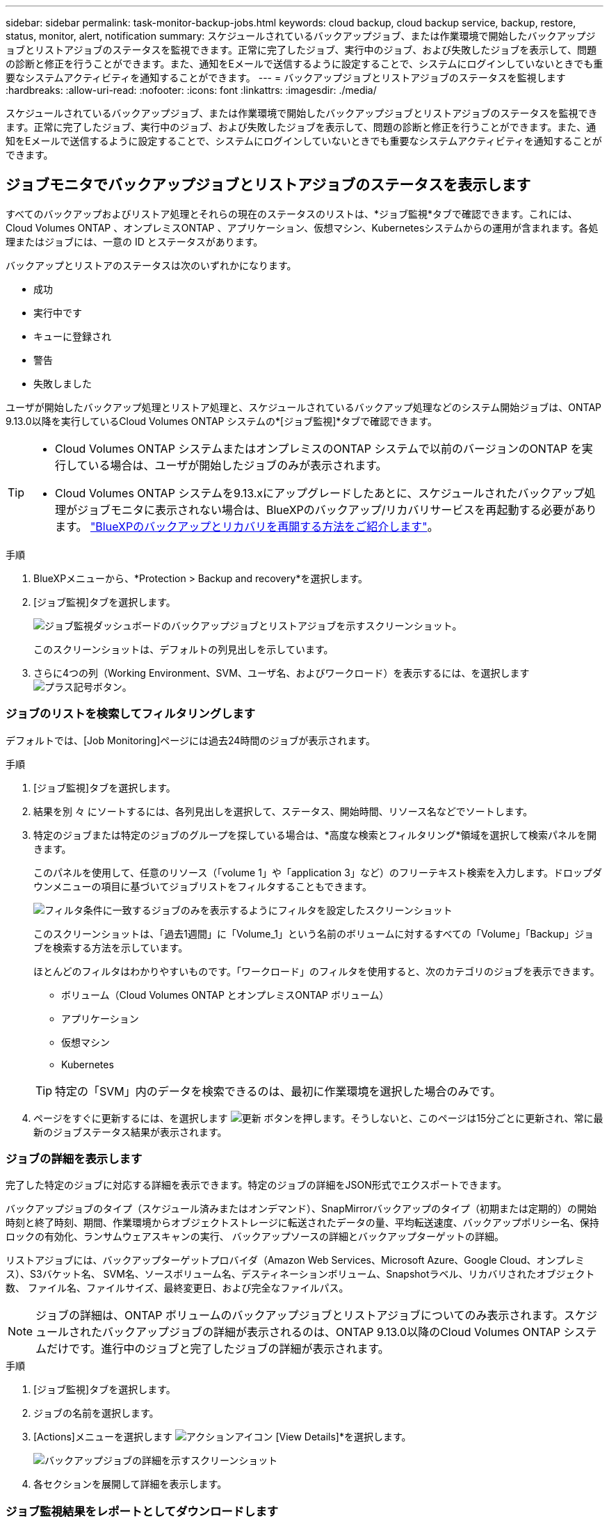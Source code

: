 ---
sidebar: sidebar 
permalink: task-monitor-backup-jobs.html 
keywords: cloud backup, cloud backup service, backup, restore, status, monitor, alert, notification 
summary: スケジュールされているバックアップジョブ、または作業環境で開始したバックアップジョブとリストアジョブのステータスを監視できます。正常に完了したジョブ、実行中のジョブ、および失敗したジョブを表示して、問題の診断と修正を行うことができます。また、通知をEメールで送信するように設定することで、システムにログインしていないときでも重要なシステムアクティビティを通知することができます。 
---
= バックアップジョブとリストアジョブのステータスを監視します
:hardbreaks:
:allow-uri-read: 
:nofooter: 
:icons: font
:linkattrs: 
:imagesdir: ./media/


[role="lead"]
スケジュールされているバックアップジョブ、または作業環境で開始したバックアップジョブとリストアジョブのステータスを監視できます。正常に完了したジョブ、実行中のジョブ、および失敗したジョブを表示して、問題の診断と修正を行うことができます。また、通知をEメールで送信するように設定することで、システムにログインしていないときでも重要なシステムアクティビティを通知することができます。



== ジョブモニタでバックアップジョブとリストアジョブのステータスを表示します

すべてのバックアップおよびリストア処理とそれらの現在のステータスのリストは、*ジョブ監視*タブで確認できます。これには、Cloud Volumes ONTAP 、オンプレミスONTAP 、アプリケーション、仮想マシン、Kubernetesシステムからの運用が含まれます。各処理またはジョブには、一意の ID とステータスがあります。

バックアップとリストアのステータスは次のいずれかになります。

* 成功
* 実行中です
* キューに登録され
* 警告
* 失敗しました


ユーザが開始したバックアップ処理とリストア処理と、スケジュールされているバックアップ処理などのシステム開始ジョブは、ONTAP 9.13.0以降を実行しているCloud Volumes ONTAP システムの*[ジョブ監視]*タブで確認できます。

[TIP]
====
* Cloud Volumes ONTAP システムまたはオンプレミスのONTAP システムで以前のバージョンのONTAP を実行している場合は、ユーザが開始したジョブのみが表示されます。
* Cloud Volumes ONTAP システムを9.13.xにアップグレードしたあとに、スケジュールされたバックアップ処理がジョブモニタに表示されない場合は、BlueXPのバックアップ/リカバリサービスを再起動する必要があります。 link:reference-restart-backup.html["BlueXPのバックアップとリカバリを再開する方法をご紹介します"^]。


====
.手順
. BlueXPメニューから、*Protection > Backup and recovery*を選択します。
. [ジョブ監視]タブを選択します。
+
image:screenshot_backup_job_monitor.png["ジョブ監視ダッシュボードのバックアップジョブとリストアジョブを示すスクリーンショット。"]

+
このスクリーンショットは、デフォルトの列見出しを示しています。

. さらに4つの列（Working Environment、SVM、ユーザ名、およびワークロード）を表示するには、を選択します image:button_plus_sign_round.png["プラス記号ボタン"]。




=== ジョブのリストを検索してフィルタリングします

デフォルトでは、[Job Monitoring]ページには過去24時間のジョブが表示されます。

.手順
. [ジョブ監視]タブを選択します。
. 結果を別 々 にソートするには、各列見出しを選択して、ステータス、開始時間、リソース名などでソートします。
. 特定のジョブまたは特定のジョブのグループを探している場合は、*高度な検索とフィルタリング*領域を選択して検索パネルを開きます。
+
このパネルを使用して、任意のリソース（「volume 1」や「application 3」など）のフリーテキスト検索を入力します。ドロップダウンメニューの項目に基づいてジョブリストをフィルタすることもできます。

+
image:screenshot_backup_job_monitor_filters.png["フィルタ条件に一致するジョブのみを表示するようにフィルタを設定したスクリーンショット"]

+
このスクリーンショットは、「過去1週間」に「Volume_1」という名前のボリュームに対するすべての「Volume」「Backup」ジョブを検索する方法を示しています。

+
ほとんどのフィルタはわかりやすいものです。「ワークロード」のフィルタを使用すると、次のカテゴリのジョブを表示できます。

+
** ボリューム（Cloud Volumes ONTAP とオンプレミスONTAP ボリューム）
** アプリケーション
** 仮想マシン
** Kubernetes


+

TIP: 特定の「SVM」内のデータを検索できるのは、最初に作業環境を選択した場合のみです。

. ページをすぐに更新するには、を選択します image:button_refresh.png["更新"] ボタンを押します。そうしないと、このページは15分ごとに更新され、常に最新のジョブステータス結果が表示されます。




=== ジョブの詳細を表示します

完了した特定のジョブに対応する詳細を表示できます。特定のジョブの詳細をJSON形式でエクスポートできます。

バックアップジョブのタイプ（スケジュール済みまたはオンデマンド）、SnapMirrorバックアップのタイプ（初期または定期的）の開始時刻と終了時刻、期間、作業環境からオブジェクトストレージに転送されたデータの量、平均転送速度、バックアップポリシー名、保持ロックの有効化、ランサムウェアスキャンの実行、 バックアップソースの詳細とバックアップターゲットの詳細。

リストアジョブには、バックアップターゲットプロバイダ（Amazon Web Services、Microsoft Azure、Google Cloud、オンプレミス）、S3バケット名、 SVM名、ソースボリューム名、デスティネーションボリューム、Snapshotラベル、リカバリされたオブジェクト数、 ファイル名、ファイルサイズ、最終変更日、および完全なファイルパス。


NOTE: ジョブの詳細は、ONTAP ボリュームのバックアップジョブとリストアジョブについてのみ表示されます。スケジュールされたバックアップジョブの詳細が表示されるのは、ONTAP 9.13.0以降のCloud Volumes ONTAP システムだけです。進行中のジョブと完了したジョブの詳細が表示されます。

.手順
. [ジョブ監視]タブを選択します。
. ジョブの名前を選択します。
. [Actions]メニューを選択します image:icon-action.png["アクションアイコン"] [View Details]*を選択します。
+
image:screenshot_backup_job_monitor_details2.png["バックアップジョブの詳細を示すスクリーンショット"]

. 各セクションを展開して詳細を表示します。




=== ジョブ監視結果をレポートとしてダウンロードします

ジョブ監視のメインページの内容は、リファイン後にレポートとしてダウンロードできます。BlueXPのバックアップとリカバリでは.csvファイルが生成されてダウンロードされ、確認して必要に応じて他のグループに送信できます。.csvファイルには、最大10、000行のデータが含まれます。

[Job Monitoring Details]の情報から、単一のジョブの詳細を含むJSONファイルをダウンロードできます。

.手順
. [ジョブ監視]タブを選択します。
. すべてのジョブのCSVファイルをダウンロードするには、を選択します image:button_download.png["ダウンロード"] ボタンをクリックし、ダウンロードディレクトリでファイルを見つけます。
. 単一のジョブのJSONファイルをダウンロードするには、[Actions]メニューを選択します image:icon-action.png["アクションアイコン"] ジョブの場合は、*[Download JSON File]*を選択し、ダウンロードディレクトリでファイルを探します。




== BlueXP通知センターでバックアップとリストアのアラートを確認します

BlueXP通知センターでは、開始したバックアップジョブとリストアジョブの進捗状況が追跡されるため、処理が成功したかどうかを確認できます。

BlueXPの通知リストではアラートを確認できるだけでなく、アラートとして通知をEメールで送信するようにBlueXPを設定することもできます。これにより、システムにログインしていないときでも重要なシステムアクティビティに関する情報を受け取ることができます。 https://docs.netapp.com/us-en/cloud-manager-setup-admin/task-monitor-cm-operations.html["通知センターの詳細と、バックアップおよびリストア・ジョブに関するアラート・メールの送信方法について説明します"^]。

Eメールアラートは次のイベントによってトリガーされます。

[cols="3a,1d"]
|===
| イベント | 重大度レベル 


 a| 
アドホック（オンデマンド）ボリュームのバックアップに失敗しました
| エラー 


 a| 
作業環境でBlueXPのバックアップとリカバリのアクティブ化に失敗しました
| 重要 


 a| 
BlueXPのバックアップとリカバリのリストア処理に失敗しました
| 重要 


 a| 
システムでランサムウェア攻撃の可能性が検出されました
| 重要 


 a| 
リストアジョブは完了しますが、警告が表示されます
| 警告 


 a| 
スケジュール済みジョブが失敗しました
| エラー 
|===

NOTE: Cloud Volumes ONTAP 9.13.0以降では、すべてのアラートが表示されます。Cloud Volumes ONTAP 9.13.0を搭載したシステムとオンプレミスのONTAP では、リストアジョブの完了に関連する警告のみが表示されます。

デフォルトでは、「Critical」アラートと「Recommendation」アラートがすべてBlueXPアカウント管理者にEメールで送信されます。他のすべてのユーザと受信者は、通知メールを受信しないようにデフォルトで設定されています。ネットアップクラウドアカウントを使用しているBlueXPユーザや、バックアップとリストアのアクティビティに注意が必要なその他の受信者にEメールを送信できます。

BlueXPのバックアップとリカバリのEメールアラートを受け取るには、通知の重大度タイプとして「Critical」と「Error」を選択する必要があります。

https://docs.netapp.com/us-en/cloud-manager-setup-admin/task-monitor-cm-operations.html["通知センターの詳細と、バックアップおよびリストア・ジョブに関するアラート・メールの送信方法について説明します"^]。

.手順
. [ジョブ監視]タブを選択します。
. 通知を表示するには、を選択しますimage:icon_bell.png["通知ベル"])を選択します。
. 通知を確認します。

